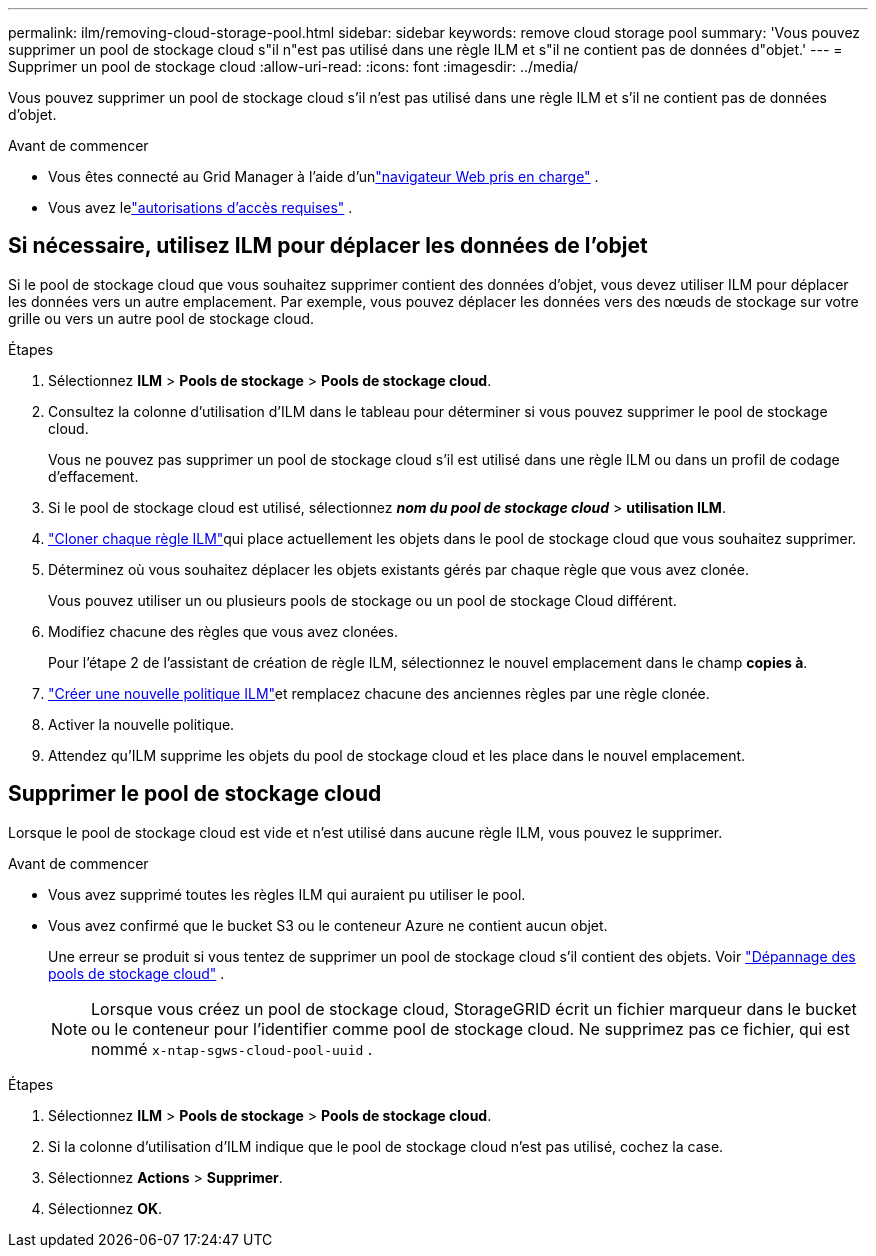 ---
permalink: ilm/removing-cloud-storage-pool.html 
sidebar: sidebar 
keywords: remove cloud storage pool 
summary: 'Vous pouvez supprimer un pool de stockage cloud s"il n"est pas utilisé dans une règle ILM et s"il ne contient pas de données d"objet.' 
---
= Supprimer un pool de stockage cloud
:allow-uri-read: 
:icons: font
:imagesdir: ../media/


[role="lead"]
Vous pouvez supprimer un pool de stockage cloud s'il n'est pas utilisé dans une règle ILM et s'il ne contient pas de données d'objet.

.Avant de commencer
* Vous êtes connecté au Grid Manager à l'aide d'unlink:../admin/web-browser-requirements.html["navigateur Web pris en charge"] .
* Vous avez lelink:../admin/admin-group-permissions.html["autorisations d'accès requises"] .




== Si nécessaire, utilisez ILM pour déplacer les données de l'objet

Si le pool de stockage cloud que vous souhaitez supprimer contient des données d'objet, vous devez utiliser ILM pour déplacer les données vers un autre emplacement.  Par exemple, vous pouvez déplacer les données vers des nœuds de stockage sur votre grille ou vers un autre pool de stockage cloud.

.Étapes
. Sélectionnez *ILM* > *Pools de stockage* > *Pools de stockage cloud*.
. Consultez la colonne d’utilisation d’ILM dans le tableau pour déterminer si vous pouvez supprimer le pool de stockage cloud.
+
Vous ne pouvez pas supprimer un pool de stockage cloud s'il est utilisé dans une règle ILM ou dans un profil de codage d'effacement.

. Si le pool de stockage cloud est utilisé, sélectionnez *_nom du pool de stockage cloud_* > *utilisation ILM*.
. link:working-with-ilm-rules-and-ilm-policies.html["Cloner chaque règle ILM"]qui place actuellement les objets dans le pool de stockage cloud que vous souhaitez supprimer.
. Déterminez où vous souhaitez déplacer les objets existants gérés par chaque règle que vous avez clonée.
+
Vous pouvez utiliser un ou plusieurs pools de stockage ou un pool de stockage Cloud différent.

. Modifiez chacune des règles que vous avez clonées.
+
Pour l'étape 2 de l'assistant de création de règle ILM, sélectionnez le nouvel emplacement dans le champ *copies à*.

. link:creating-ilm-policy.html["Créer une nouvelle politique ILM"]et remplacez chacune des anciennes règles par une règle clonée.
. Activer la nouvelle politique.
. Attendez qu'ILM supprime les objets du pool de stockage cloud et les place dans le nouvel emplacement.




== Supprimer le pool de stockage cloud

Lorsque le pool de stockage cloud est vide et n'est utilisé dans aucune règle ILM, vous pouvez le supprimer.

.Avant de commencer
* Vous avez supprimé toutes les règles ILM qui auraient pu utiliser le pool.
* Vous avez confirmé que le bucket S3 ou le conteneur Azure ne contient aucun objet.
+
Une erreur se produit si vous tentez de supprimer un pool de stockage cloud s'il contient des objets. Voir link:troubleshooting-cloud-storage-pools.html["Dépannage des pools de stockage cloud"] .

+

NOTE: Lorsque vous créez un pool de stockage cloud, StorageGRID écrit un fichier marqueur dans le bucket ou le conteneur pour l'identifier comme pool de stockage cloud.  Ne supprimez pas ce fichier, qui est nommé `x-ntap-sgws-cloud-pool-uuid` .



.Étapes
. Sélectionnez *ILM* > *Pools de stockage* > *Pools de stockage cloud*.
. Si la colonne d’utilisation d’ILM indique que le pool de stockage cloud n’est pas utilisé, cochez la case.
. Sélectionnez *Actions* > *Supprimer*.
. Sélectionnez *OK*.

